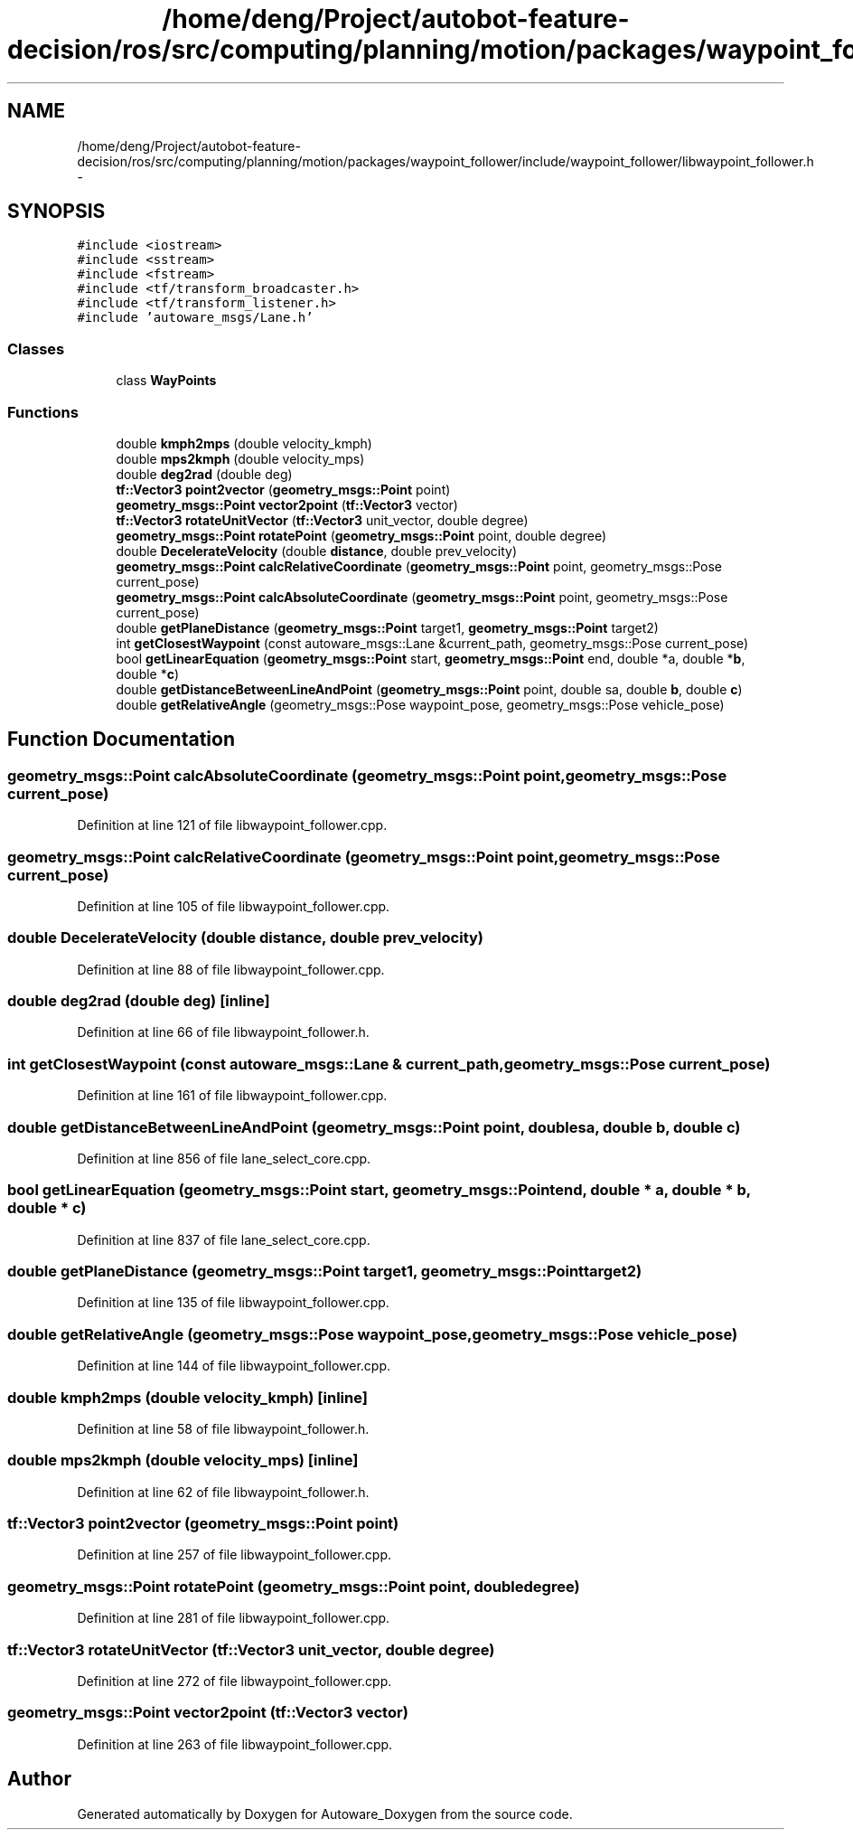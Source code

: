 .TH "/home/deng/Project/autobot-feature-decision/ros/src/computing/planning/motion/packages/waypoint_follower/include/waypoint_follower/libwaypoint_follower.h" 3 "Fri May 22 2020" "Autoware_Doxygen" \" -*- nroff -*-
.ad l
.nh
.SH NAME
/home/deng/Project/autobot-feature-decision/ros/src/computing/planning/motion/packages/waypoint_follower/include/waypoint_follower/libwaypoint_follower.h \- 
.SH SYNOPSIS
.br
.PP
\fC#include <iostream>\fP
.br
\fC#include <sstream>\fP
.br
\fC#include <fstream>\fP
.br
\fC#include <tf/transform_broadcaster\&.h>\fP
.br
\fC#include <tf/transform_listener\&.h>\fP
.br
\fC#include 'autoware_msgs/Lane\&.h'\fP
.br

.SS "Classes"

.in +1c
.ti -1c
.RI "class \fBWayPoints\fP"
.br
.in -1c
.SS "Functions"

.in +1c
.ti -1c
.RI "double \fBkmph2mps\fP (double velocity_kmph)"
.br
.ti -1c
.RI "double \fBmps2kmph\fP (double velocity_mps)"
.br
.ti -1c
.RI "double \fBdeg2rad\fP (double deg)"
.br
.ti -1c
.RI "\fBtf::Vector3\fP \fBpoint2vector\fP (\fBgeometry_msgs::Point\fP point)"
.br
.ti -1c
.RI "\fBgeometry_msgs::Point\fP \fBvector2point\fP (\fBtf::Vector3\fP vector)"
.br
.ti -1c
.RI "\fBtf::Vector3\fP \fBrotateUnitVector\fP (\fBtf::Vector3\fP unit_vector, double degree)"
.br
.ti -1c
.RI "\fBgeometry_msgs::Point\fP \fBrotatePoint\fP (\fBgeometry_msgs::Point\fP point, double degree)"
.br
.ti -1c
.RI "double \fBDecelerateVelocity\fP (double \fBdistance\fP, double prev_velocity)"
.br
.ti -1c
.RI "\fBgeometry_msgs::Point\fP \fBcalcRelativeCoordinate\fP (\fBgeometry_msgs::Point\fP point, geometry_msgs::Pose current_pose)"
.br
.ti -1c
.RI "\fBgeometry_msgs::Point\fP \fBcalcAbsoluteCoordinate\fP (\fBgeometry_msgs::Point\fP point, geometry_msgs::Pose current_pose)"
.br
.ti -1c
.RI "double \fBgetPlaneDistance\fP (\fBgeometry_msgs::Point\fP target1, \fBgeometry_msgs::Point\fP target2)"
.br
.ti -1c
.RI "int \fBgetClosestWaypoint\fP (const autoware_msgs::Lane &current_path, geometry_msgs::Pose current_pose)"
.br
.ti -1c
.RI "bool \fBgetLinearEquation\fP (\fBgeometry_msgs::Point\fP start, \fBgeometry_msgs::Point\fP end, double *a, double *\fBb\fP, double *\fBc\fP)"
.br
.ti -1c
.RI "double \fBgetDistanceBetweenLineAndPoint\fP (\fBgeometry_msgs::Point\fP point, double sa, double \fBb\fP, double \fBc\fP)"
.br
.ti -1c
.RI "double \fBgetRelativeAngle\fP (geometry_msgs::Pose waypoint_pose, geometry_msgs::Pose vehicle_pose)"
.br
.in -1c
.SH "Function Documentation"
.PP 
.SS "\fBgeometry_msgs::Point\fP calcAbsoluteCoordinate (\fBgeometry_msgs::Point\fP point, geometry_msgs::Pose current_pose)"

.PP
Definition at line 121 of file libwaypoint_follower\&.cpp\&.
.SS "\fBgeometry_msgs::Point\fP calcRelativeCoordinate (\fBgeometry_msgs::Point\fP point, geometry_msgs::Pose current_pose)"

.PP
Definition at line 105 of file libwaypoint_follower\&.cpp\&.
.SS "double DecelerateVelocity (double distance, double prev_velocity)"

.PP
Definition at line 88 of file libwaypoint_follower\&.cpp\&.
.SS "double deg2rad (double deg)\fC [inline]\fP"

.PP
Definition at line 66 of file libwaypoint_follower\&.h\&.
.SS "int getClosestWaypoint (const autoware_msgs::Lane & current_path, geometry_msgs::Pose current_pose)"

.PP
Definition at line 161 of file libwaypoint_follower\&.cpp\&.
.SS "double getDistanceBetweenLineAndPoint (\fBgeometry_msgs::Point\fP point, double sa, double b, double c)"

.PP
Definition at line 856 of file lane_select_core\&.cpp\&.
.SS "bool getLinearEquation (\fBgeometry_msgs::Point\fP start, \fBgeometry_msgs::Point\fP end, double * a, double * b, double * c)"

.PP
Definition at line 837 of file lane_select_core\&.cpp\&.
.SS "double getPlaneDistance (\fBgeometry_msgs::Point\fP target1, \fBgeometry_msgs::Point\fP target2)"

.PP
Definition at line 135 of file libwaypoint_follower\&.cpp\&.
.SS "double getRelativeAngle (geometry_msgs::Pose waypoint_pose, geometry_msgs::Pose vehicle_pose)"

.PP
Definition at line 144 of file libwaypoint_follower\&.cpp\&.
.SS "double kmph2mps (double velocity_kmph)\fC [inline]\fP"

.PP
Definition at line 58 of file libwaypoint_follower\&.h\&.
.SS "double mps2kmph (double velocity_mps)\fC [inline]\fP"

.PP
Definition at line 62 of file libwaypoint_follower\&.h\&.
.SS "\fBtf::Vector3\fP point2vector (\fBgeometry_msgs::Point\fP point)"

.PP
Definition at line 257 of file libwaypoint_follower\&.cpp\&.
.SS "\fBgeometry_msgs::Point\fP rotatePoint (\fBgeometry_msgs::Point\fP point, double degree)"

.PP
Definition at line 281 of file libwaypoint_follower\&.cpp\&.
.SS "\fBtf::Vector3\fP rotateUnitVector (\fBtf::Vector3\fP unit_vector, double degree)"

.PP
Definition at line 272 of file libwaypoint_follower\&.cpp\&.
.SS "\fBgeometry_msgs::Point\fP vector2point (\fBtf::Vector3\fP vector)"

.PP
Definition at line 263 of file libwaypoint_follower\&.cpp\&.
.SH "Author"
.PP 
Generated automatically by Doxygen for Autoware_Doxygen from the source code\&.
